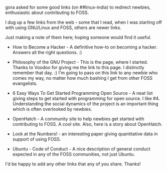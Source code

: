 #+BEGIN_COMMENT
.. title: Contributing to FOSS
.. date: 2010/08/19 00:06:00
.. tags: contribute, foss, howto, newbie, note
.. slug: contributing-to-foss
#+END_COMMENT



:CLOCK:
:END:

gora asked for some good links (on ##linux-india) to redirect
newbies, enthusiastic about contributing to FOSS.

I dug up a few links from the web - some that I read, when I
was starting off with using GNU/Linux and FOSS, others are
newer links.

Just making a note of them here; hoping someone would find it
useful.

+ How to Become a Hacker - A definitive how-to on becoming a
  hacker. Answers all the right questions. :)

+ Philosophy of the GNU Project - This is the page, where I
  started. Thanks to Voodoo for giving me the link to this page. I
  distinctly remember that day. :) I'm going to pass on this link
  to any newbie who comes my way, no matter how much bashing I get
  from other FOSS evangelists.

+ 6 Easy Ways To Get Started Programming Open Source - A neat list
  giving steps to get started with programming for open source. I
  like #4. Understanding the social dynamics of the project is an
  important thing which is often overlooked by newbies.

+ OpenHatch - A community site to help newbies get started with
  contributing to FOSS. A cool site. Also, here is a story about
  OpenHatch.

+ Look at the Numbers! - an interesting paper giving quantitative
  data in support of using FOSS.

+ Ubuntu - Code of Conduct - A nice description of general conduct
  expected in any of the FOSS communities, not just Ubuntu.

I'd be happy to add any other links that any of you share. Thanks!
